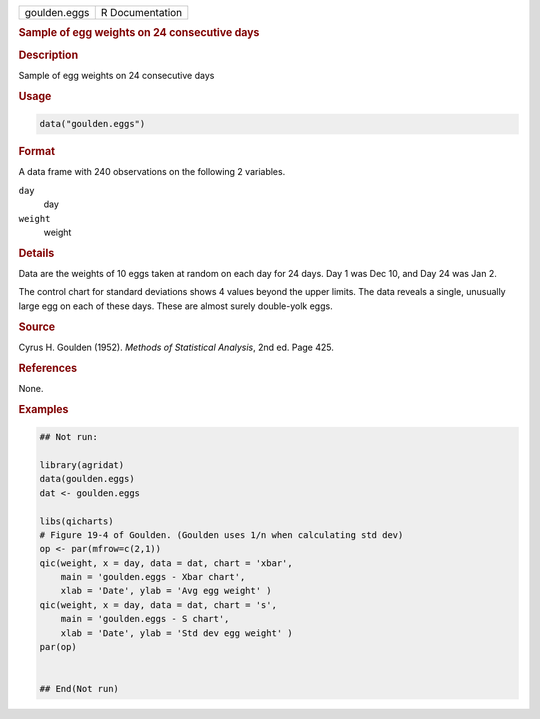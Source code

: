 .. container::

   .. container::

      ============ ===============
      goulden.eggs R Documentation
      ============ ===============

      .. rubric:: Sample of egg weights on 24 consecutive days
         :name: sample-of-egg-weights-on-24-consecutive-days

      .. rubric:: Description
         :name: description

      Sample of egg weights on 24 consecutive days

      .. rubric:: Usage
         :name: usage

      .. code:: R

         data("goulden.eggs")

      .. rubric:: Format
         :name: format

      A data frame with 240 observations on the following 2 variables.

      ``day``
         day

      ``weight``
         weight

      .. rubric:: Details
         :name: details

      Data are the weights of 10 eggs taken at random on each day for 24
      days. Day 1 was Dec 10, and Day 24 was Jan 2.

      The control chart for standard deviations shows 4 values beyond
      the upper limits. The data reveals a single, unusually large egg
      on each of these days. These are almost surely double-yolk eggs.

      .. rubric:: Source
         :name: source

      Cyrus H. Goulden (1952). *Methods of Statistical Analysis*, 2nd
      ed. Page 425.

      .. rubric:: References
         :name: references

      None.

      .. rubric:: Examples
         :name: examples

      .. code:: R

         ## Not run: 

         library(agridat)
         data(goulden.eggs)
         dat <- goulden.eggs

         libs(qicharts)
         # Figure 19-4 of Goulden. (Goulden uses 1/n when calculating std dev)
         op <- par(mfrow=c(2,1))
         qic(weight, x = day, data = dat, chart = 'xbar',
             main = 'goulden.eggs - Xbar chart',
             xlab = 'Date', ylab = 'Avg egg weight' )
         qic(weight, x = day, data = dat, chart = 's',
             main = 'goulden.eggs - S chart',
             xlab = 'Date', ylab = 'Std dev egg weight' )
         par(op)


         ## End(Not run)
